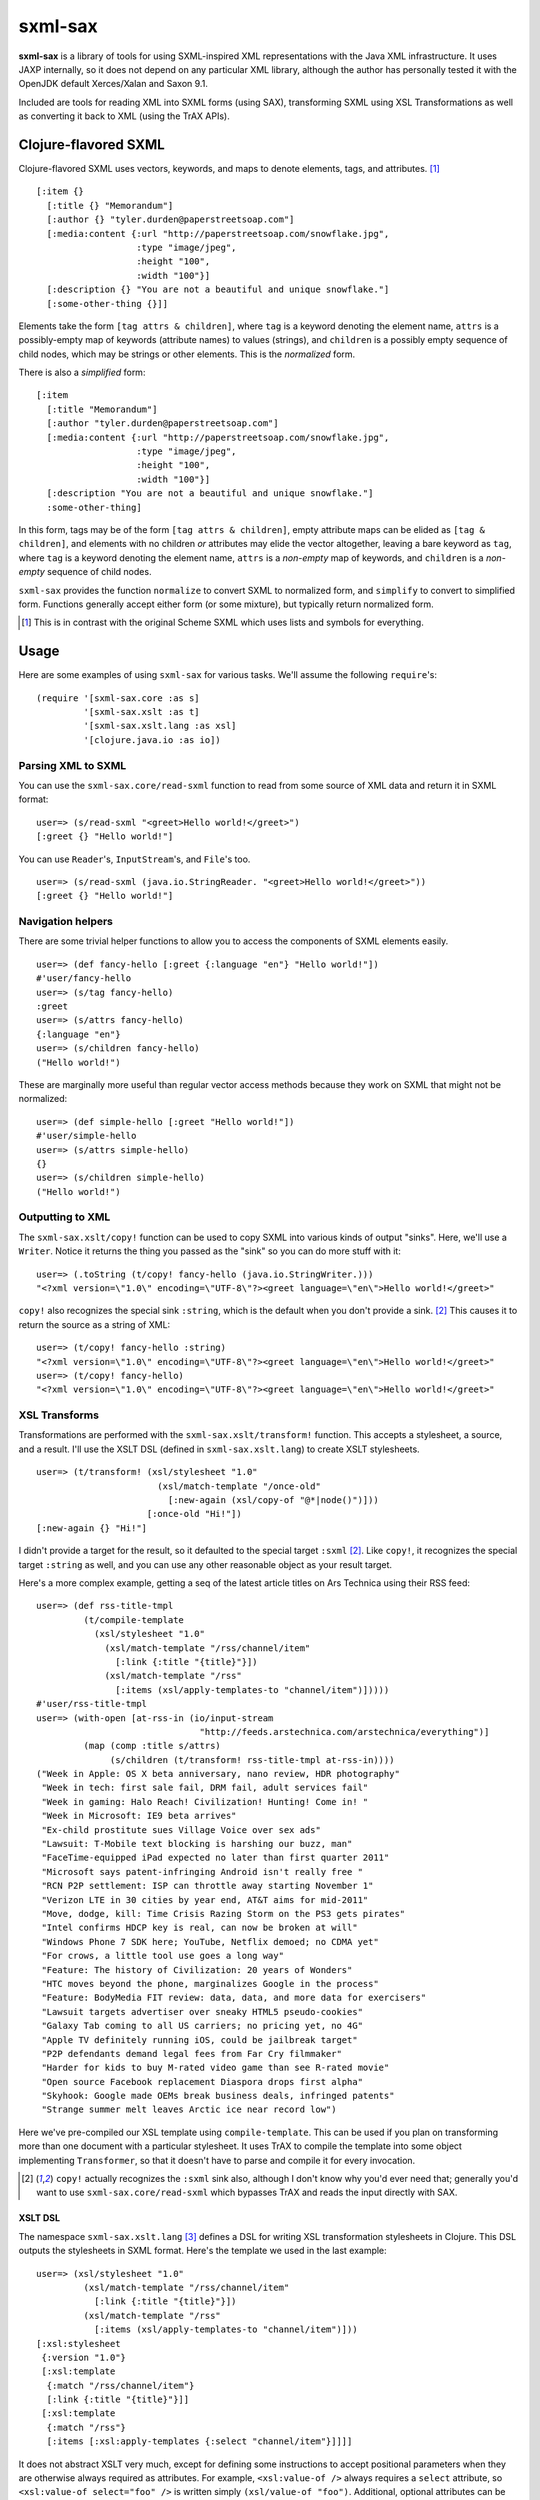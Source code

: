 ========
sxml-sax
========

**sxml-sax** is a library of tools for using SXML-inspired XML representations
with the Java XML infrastructure. It uses JAXP internally, so it does not
depend on any particular XML library, although the author has personally tested
it with the OpenJDK default Xerces/Xalan and Saxon 9.1.

Included are tools for reading XML into SXML forms (using SAX), transforming
SXML using XSL Transformations as well as converting it back to XML (using the
TrAX APIs).

Clojure-flavored SXML
=====================

Clojure-flavored SXML uses vectors, keywords, and maps to denote elements,
tags, and attributes. [1]_ ::

  [:item {}
    [:title {} "Memorandum"]
    [:author {} "tyler.durden@paperstreetsoap.com"]
    [:media:content {:url "http://paperstreetsoap.com/snowflake.jpg",
                     :type "image/jpeg",
                     :height "100",
                     :width "100"}]
    [:description {} "You are not a beautiful and unique snowflake."]
    [:some-other-thing {}]]

Elements take the form ``[tag attrs & children]``, where ``tag`` is a keyword
denoting the element name, ``attrs`` is a possibly-empty map of keywords
(attribute names) to values (strings), and ``children`` is a possibly empty
sequence of child nodes, which may be strings or other elements. This is the
*normalized* form.

There is also a *simplified* form::

  [:item
    [:title "Memorandum"]
    [:author "tyler.durden@paperstreetsoap.com"]
    [:media:content {:url "http://paperstreetsoap.com/snowflake.jpg",
                     :type "image/jpeg",
                     :height "100",
                     :width "100"}]
    [:description "You are not a beautiful and unique snowflake."]
    :some-other-thing]

In this form, tags may be of the form ``[tag attrs & children]``, empty
attribute maps can be elided as ``[tag & children]``, and elements with no
children *or* attributes may elide the vector altogether, leaving a bare
keyword as ``tag``, where ``tag`` is a keyword denoting the element name,
``attrs`` is a *non-empty* map of keywords, and ``children`` is a *non-empty*
sequence of child nodes.

``sxml-sax`` provides the function ``normalize`` to convert SXML to normalized
form, and ``simplify`` to convert to simplified form. Functions generally
accept either form (or some mixture), but typically return normalized form.

.. [1] This is in contrast with the original Scheme SXML which uses lists and
   symbols for everything.

Usage
=====

Here are some examples of using ``sxml-sax`` for various tasks. We'll assume
the following ``require``'s::

  (require '[sxml-sax.core :as s]
           '[sxml-sax.xslt :as t]
           '[sxml-sax.xslt.lang :as xsl]
           '[clojure.java.io :as io])

Parsing XML to SXML
-------------------

You can use the ``sxml-sax.core/read-sxml`` function to read from some source
of XML data and return it in SXML format::

  user=> (s/read-sxml "<greet>Hello world!</greet>")
  [:greet {} "Hello world!"]

You can use ``Reader``'s, ``InputStream``'s, and ``File``'s too. ::

  user=> (s/read-sxml (java.io.StringReader. "<greet>Hello world!</greet>"))
  [:greet {} "Hello world!"]

Navigation helpers
------------------

There are some trivial helper functions to allow you to access the components
of SXML elements easily. ::

  user=> (def fancy-hello [:greet {:language "en"} "Hello world!"])
  #'user/fancy-hello
  user=> (s/tag fancy-hello)
  :greet
  user=> (s/attrs fancy-hello)
  {:language "en"}
  user=> (s/children fancy-hello)
  ("Hello world!")

These are marginally more useful than regular vector access methods because
they work on SXML that might not be normalized::

  user=> (def simple-hello [:greet "Hello world!"])
  #'user/simple-hello
  user=> (s/attrs simple-hello)
  {}
  user=> (s/children simple-hello)
  ("Hello world!")

Outputting to XML
-----------------

The ``sxml-sax.xslt/copy!`` function can be used to copy SXML into various
kinds of output "sinks". Here, we'll use a ``Writer``. Notice it returns the
thing you passed as the "sink" so you can do more stuff with it::

  user=> (.toString (t/copy! fancy-hello (java.io.StringWriter.)))
  "<?xml version=\"1.0\" encoding=\"UTF-8\"?><greet language=\"en\">Hello world!</greet>"

``copy!`` also recognizes the special sink ``:string``, which is the default
when you don't provide a sink. [2]_ This causes it to return the source as a
string of XML::

  user=> (t/copy! fancy-hello :string)
  "<?xml version=\"1.0\" encoding=\"UTF-8\"?><greet language=\"en\">Hello world!</greet>"
  user=> (t/copy! fancy-hello)
  "<?xml version=\"1.0\" encoding=\"UTF-8\"?><greet language=\"en\">Hello world!</greet>"

XSL Transforms
--------------

Transformations are performed with the ``sxml-sax.xslt/transform!`` function.
This accepts a stylesheet, a source, and a result. I'll use the XSLT DSL
(defined in ``sxml-sax.xslt.lang``) to create XSLT stylesheets. ::

  user=> (t/transform! (xsl/stylesheet "1.0"
                         (xsl/match-template "/once-old"
                           [:new-again (xsl/copy-of "@*|node()")]))
                       [:once-old "Hi!"])
  [:new-again {} "Hi!"]

I didn't provide a target for the result, so it defaulted to the special target
``:sxml`` [2]_. Like ``copy!``, it recognizes the special target ``:string`` as
well, and you can use any other reasonable object as your result target.

Here's a more complex example, getting a seq of the latest article titles on
Ars Technica using their RSS feed::

  user=> (def rss-title-tmpl
           (t/compile-template
             (xsl/stylesheet "1.0"
               (xsl/match-template "/rss/channel/item"
                 [:link {:title "{title}"}])
               (xsl/match-template "/rss"
                 [:items (xsl/apply-templates-to "channel/item")]))))
  #'user/rss-title-tmpl
  user=> (with-open [at-rss-in (io/input-stream
                                 "http://feeds.arstechnica.com/arstechnica/everything")]
           (map (comp :title s/attrs)
                (s/children (t/transform! rss-title-tmpl at-rss-in))))
  ("Week in Apple: OS X beta anniversary, nano review, HDR photography"
   "Week in tech: first sale fail, DRM fail, adult services fail"
   "Week in gaming: Halo Reach! Civilization! Hunting! Come in! "
   "Week in Microsoft: IE9 beta arrives"
   "Ex-child prostitute sues Village Voice over sex ads"
   "Lawsuit: T-Mobile text blocking is harshing our buzz, man"
   "FaceTime-equipped iPad expected no later than first quarter 2011"
   "Microsoft says patent-infringing Android isn't really free "
   "RCN P2P settlement: ISP can throttle away starting November 1"
   "Verizon LTE in 30 cities by year end, AT&T aims for mid-2011"
   "Move, dodge, kill: Time Crisis Razing Storm on the PS3 gets pirates"
   "Intel confirms HDCP key is real, can now be broken at will"
   "Windows Phone 7 SDK here; YouTube, Netflix demoed; no CDMA yet"
   "For crows, a little tool use goes a long way"
   "Feature: The history of Civilization: 20 years of Wonders"
   "HTC moves beyond the phone, marginalizes Google in the process"
   "Feature: BodyMedia FIT review: data, data, and more data for exercisers"
   "Lawsuit targets advertiser over sneaky HTML5 pseudo-cookies"
   "Galaxy Tab coming to all US carriers; no pricing yet, no 4G"
   "Apple TV definitely running iOS, could be jailbreak target"
   "P2P defendants demand legal fees from Far Cry filmmaker"
   "Harder for kids to buy M-rated video game than see R-rated movie"
   "Open source Facebook replacement Diaspora drops first alpha"
   "Skyhook: Google made OEMs break business deals, infringed patents"
   "Strange summer melt leaves Arctic ice near record low")

Here we've pre-compiled our XSL template using ``compile-template``. This can
be used if you plan on transforming more than one document with a particular
stylesheet. It uses TrAX to compile the template into some object implementing
``Transformer``, so that it doesn't have to parse and compile it for every
invocation.

.. [2] ``copy!`` actually recognizes the ``:sxml`` sink also, although I don't
   know why you'd ever need that; generally you'd want to use
   ``sxml-sax.core/read-sxml`` which bypasses TrAX and reads the input directly
   with SAX.

XSLT DSL
........

The namespace ``sxml-sax.xslt.lang`` [3]_ defines a DSL for writing XSL
transformation stylesheets in Clojure. This DSL outputs the stylesheets in SXML
format. Here's the template we used in the last example::

  user=> (xsl/stylesheet "1.0"
           (xsl/match-template "/rss/channel/item"
             [:link {:title "{title}"}])
           (xsl/match-template "/rss"
             [:items (xsl/apply-templates-to "channel/item")]))
  [:xsl:stylesheet
   {:version "1.0"}
   [:xsl:template
    {:match "/rss/channel/item"}
    [:link {:title "{title}"}]]
   [:xsl:template
    {:match "/rss"}
    [:items [:xsl:apply-templates {:select "channel/item"}]]]]

It does not abstract XSLT very much, except for defining some instructions to
accept positional parameters when they are otherwise always required as
attributes. For example, ``<xsl:value-of />`` always requires a ``select``
attribute, so ``<xsl:value-of select="foo" />`` is written simply
``(xsl/value-of "foo")``. Additional, optional attributes can be added by
supplying a map after the positional parameter.

There are a handful of exceptions:

* ``<xsl:template />`` is actually exposed as two separate functions,
  ``match-template`` and ``named-template``, where the positional argument is
  the XPath ``match`` expression and the template name, respectively, since it
  is fairly common to specify either one or the other.

* ``<xsl:choose />``, a particularly contorted and wordy XSLT construct, is
  exposed as ``cond*``, which looks like an ordinary Clojure ``cond`` except
  that in the predicate position are boolean XPath expressions (which appear
  in the ``<xsl:when test="" />`` attribute) or ``:else`` (for
  ``<xsl:otherwise />``), and in the consequent position is the contents of
  the ``when`` or ``otherwise`` instructions. You can put multiple elements
  inside the consequent by placing them in a vector, as long as the vector
  does not start with a keyword::

    user=> (xsl/cond*
             "foo" (xsl/value-of "foo")
             "bar" :bar
             :else [[:foo "bar"] [:baz "baz"]])
    [:xsl:choose
     [:xsl:when {:test "foo"} [:xsl:value-of {:select "foo"}]]
     [:xsl:when {:test "bar"} :bar]
     [:xsl:otherwise [:foo "bar"] [:baz "baz"]]]

* ``<xsl:if />`` is exposed as ``if*``. Beware that it behaves like XSLT
  ``<xsl:if />`` and does not accept an alternate expression like Clojure's
  ``if``; all arguments after the condition expression are part of the
  consequent. (It is more akin to Clojure's ``when``). If you need to express
  an alternate, use ``cond*``.

* ``<xsl:apply-templates />`` is exposed as ``apply-templates`` for the
  wildcard case, and ``apply-templates-to`` for the selective case. The latter
  accepts as it's positional parameter the XPath expression appearing in the
  ``select`` attribute.

.. [3] ``:use``'ing the ``sxml-sax.xslt.lang`` namespace should be done with
   caution, as XSLT uses names for several instructions that collide with
   identically-named Clojure core functions. Use ``:only``, ``:exclude``, or
   ``:refer-clojure`` to control these collisions if you absolutely must
   ``:use`` the XSLT DSL namespace.

XML namespaces
==============

``sxml-sax`` is XML-namespace-aware. As you've probably guessed from the last
section, you can specify a namespace prefix on a tag name in the same way as
you would in regular XML, e.g. ``:xsl:stylesheet``, ``:xi:include``, or
``:fo:page-sequence``.

Namespace prefix declarations are also specified in an analogous way to XML:
using ``xmlns`` attributes::

  [:html {:xmlns "http://www.w3.org/1999/xhtml",
          :xmlns:xi "http://www.w3.org/2001/XInclude"}
   [:head [:title "Namespace example"]]
   [:xi:include {:href "body.xml"}]]

These attributes are recognized as namespace prefix declarations and
communicated to the various Java XML APIs as required.

Whenever an SXML form is traversed by ``sxml-sax``, a map contained in
``sxml-sax.core/*default-xmlns*`` is used to resolve un-declared namespace
prefixes::

  user=> (binding [s/*default-xmlns* {nil "http://www.w3.org/1999/xhtml",
                                      :xi "http://www.w3.org/2001/XInclude"}]
           (t/copy! [:html
                     [:head [:title "Namespace example"]]
                     [:xi:include {:href "body.xml"}]]
                    *out*))
  <?xml version="1.0" encoding="UTF-8"?><html xmlns="http://www.w3.org/1999/xhtml"
                                              xmlns:xi="http://www.w3.org/2001/XInclude">
     <head>
        <meta http-equiv="Content-Type" content="text/html; charset=UTF-8" />
        <title>Namespace example</title>
     </head>
     <xi:include href="body.xml"></xi:include>
  </html>#<OutputStreamWriter java.io.OutputStreamWriter@484ae502>

Note that for convenience, ``sxml-sax.xslt`` automatically declares the ``xsl``
prefix whenever it parses a stylesheet that is expressed in SXML.

License
=======

``sxml-sax`` is Copyright (C) 2010 Kyle Schaffrick.

Distributed under the Eclipse Public License, the same as Clojure.
